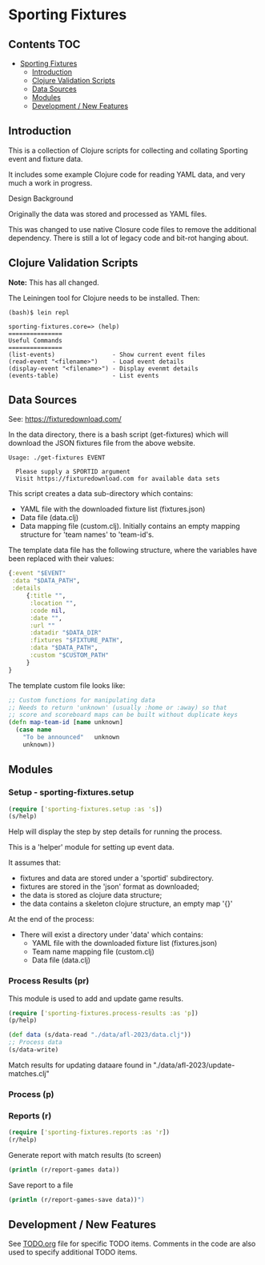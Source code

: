 * Sporting Fixtures
** Contents :TOC:
- [[#sporting-fixtures][Sporting Fixtures]]
  - [[#introduction][Introduction]]
  - [[#clojure-validation-scripts][Clojure Validation Scripts]]
  - [[#data-sources][Data Sources]]
  - [[#modules][Modules]]
  - [[#development--new-features][Development / New Features]]

** Introduction
This is a collection of Clojure scripts for collecting and collating Sporting
event and fixture data.

It includes some example Clojure code for reading YAML data, and very
much a work in progress.

**** Design Background
Originally the data was stored and processed as YAML files.

This was changed to use native Closure code files to remove the additional
dependency. There is still a lot of legacy code and bit-rot hanging about.

** Clojure Validation Scripts
*Note:* This has all changed.

The Leiningen tool for Clojure needs to be installed. Then:

#+begin_src 
(bash)$ lein repl

sporting-fixtures.core=> (help)
===============
Useful Commands
===============
(list-events)                - Show current event files
(read-event "<filename>")    - Load event details
(display-event "<filename>") - Display evenmt details
(events-table)               - List events
#+end_src 

** Data Sources

See: https://fixturedownload.com/

In the data directory, there is a bash script (get-fixtures) which will download
the JSON fixtures file from the above website.

#+begin_src shell
Usage: ./get-fixtures EVENT

  Please supply a SPORTID argument
  Visit https://fixturedownload.com for available data sets
#+end_src

This script creates a data sub-directory which contains:
  - YAML file with the downloaded fixture list (fixtures.json)
  - Data file (data.clj)
  - Data mapping file (custom.clj). Initially contains an empty mapping
    structure for 'team names' to 'team-id's.

The template data file has the following structure, where the variables have
been replaced with their values:
#+begin_src clojure
  {:event "$EVENT"
   :data "$DATA_PATH",
   :details
       {:title "",
        :location "",
        :code nil,
        :date "",
        :url ""
        :datadir "$DATA_DIR"
        :fixtures "$FIXTURE_PATH",
        :data "$DATA_PATH",
        :custom "$CUSTOM_PATH"
       }
  }
#+end_src

The template custom file looks like:
#+begin_src clojure
  ;; Custom functions for manipulating data
  ;; Needs to return 'unknown' (usually :home or :away) so that
  ;; score and scoreboard maps can be built without duplicate keys
  (defn map-team-id [name unknown]
    (case name
      "To be announced"   unknown
      unknown))
#+end_src

** Modules

*** Setup - sporting-fixtures.setup
#+begin_src clojure
  (require ['sporting-fixtures.setup :as 's])
  (s/help)
#+end_src
Help will display the step by step details for running the process.

This is a 'helper' module for setting up event data.

It assumes that:
- fixtures and data are stored under a 'sportid' subdirectory.
- fixtures are stored in the 'json' format as downloaded;
- the data is stored as clojure data structure;
- the data contains a skeleton clojure structure, an empty map '{}'

At the end of the process:
- There will exist a directory under 'data' which contains:
  - YAML file with the downloaded fixture list (fixtures.json)
  - Team name mapping file (custom.clj)
  - Data file (data.clj)

*** Process Results (pr)
This module is used to add and update game results.
#+begin_src clojure
  (require ['sporting-fixtures.process-results :as 'p])
  (p/help)
#+end_src

#+begin_src clojure
  (def data (s/data-read "./data/afl-2023/data.clj"))
  ;; Process data
  (s/data-write)
#+end_src

Match results for updating dataare found in "./data/afl-2023/update-matches.clj"

*** Process (p)

*** Reports (r)
#+begin_src clojure
  (require ['sporting-fixtures.reports :as 'r])
  (r/help)
#+end_src

Generate report with match results (to screen)
#+begin_src clojure
  (println (r/report-games data))
#+end_src

Save report to a file
#+begin_src clojure
  (println (r/report-games-save data))")
#+end_src


** Development / New Features
See [[file:TODO.org][TODO.org]] file for specific TODO items. Comments in the code are also used to
specify additional TODO items.





